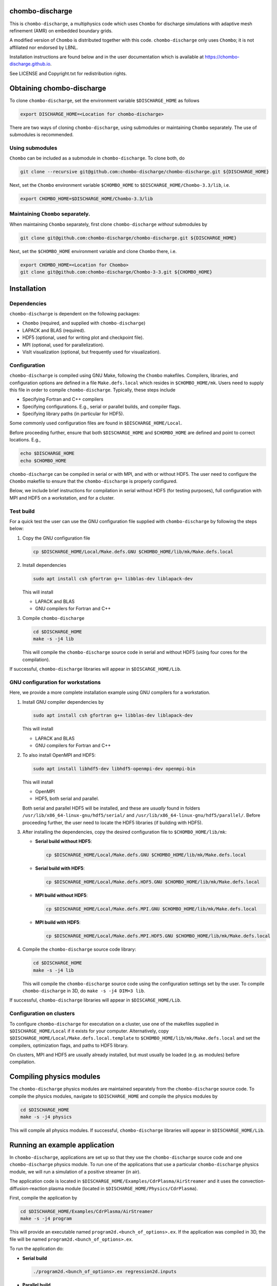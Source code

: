 chombo-discharge
----------------

This is ``chombo-discharge``, a multiphysics code which uses ``Chombo`` for discharge simulations with adaptive mesh refinement (AMR) on embedded boundary grids.

A modified version of ``Chombo`` is distributed together with this code.
``chombo-discharge`` only uses ``Chombo``; it is not affiliated nor endorsed by LBNL.

Installation instructions are found below and in the user documentation which is available at https://chombo-discharge.github.io. 

See LICENSE and Copyright.txt for redistribution rights. 


Obtaining chombo-discharge
--------------------------

To clone ``chombo-discharge``, set the environment variable ``$DISCHARGE_HOME`` as follows

.. code-block:: text
		
   export DISCHARGE_HOME=<Location for chombo-discharge>

There are two ways of cloning ``chombo-discharge``, using submodules or maintaining ``Chombo`` separately.
The use of submodules is recommended.

Using submodules
________________

``Chombo`` can be included as a submodule in ``chombo-discharge``.
To clone both, do

.. code-block:: text
		
   git clone --recursive git@github.com:chombo-discharge/chombo-discharge.git ${DISCHARGE_HOME}

Next, set the ``Chombo`` environment variable ``$CHOMBO_HOME`` to ``$DISCHARGE_HOME/Chombo-3.3/lib``, i.e.

.. code-block:: text

   export CHOMBO_HOME=$DISCHARGE_HOME/Chombo-3.3/lib

Maintaining  ``Chombo`` separately.
___________________________________

When maintaining ``Chombo`` separately, first clone ``chombo-discharge`` *without* submodules by

.. code-block:: text
		
   git clone git@github.com:chombo-discharge/chombo-discharge.git ${DISCHARGE_HOME}

Next, set the ``$CHOMBO_HOME`` environment variable and clone ``Chombo`` there, i.e.

.. code-block:: text

   export CHOMBO_HOME=<Location for Chombo>
   git clone git@github.com:chombo-discharge/Chombo-3-3.git ${CHOMBO_HOME}

Installation
-------------

Dependencies
____________

``chombo-discharge`` is dependent on the following packages:

* ``Chombo`` (required, and supplied with ``chombo-discharge``)
* LAPACK and BLAS (required). 
* HDF5 (optional, used for writing plot and checkpoint file).
* MPI (optional, used for parallelization).
* VisIt visualization (optional, but frequently used for visualization). 

Configuration
_____________

``chombo-discharge`` is compiled using GNU Make, following the ``Chombo`` makefiles.
Compilers, libraries, and configuration options are defined in a file ``Make.defs.local`` which resides in ``$CHOMBO_HOME/mk``.
Users need to supply this file in order to compile ``chombo-discharge``.
Typically, these steps include

* Specifying Fortran and C++ compilers
* Specifying configurations. E.g., serial or parallel builds, and compiler flags. 
* Specifying library paths (in particular for HDF5).

Some commonly used configuration files are found in ``$DISCHARGE_HOME/Local``.

Before proceeding further, ensure that both ``$DISCHARGE_HOME`` and ``$CHOMBO_HOME`` are defined and point to correct locations.
E.g.,

.. code-block:: txt

   echo $DISCHARGE_HOME
   echo $CHOMBO_HOME

``chombo-discharge`` can be compiled in serial or with MPI, and with or without HDF5.
The user need to configure the ``Chombo`` makefile to ensure that the ``chombo-discharge`` is properly configured.

Below, we include brief instructions for compilation in serial without HDF5 (for testing purposes), full configuration with MPI and HDF5 on a workstation, and for a cluster. 

Test build
__________

For a quick test the user can use the GNU configuration file supplied with ``chombo-discharge`` by following the steps below:

#. Copy the GNU configuration file

   .. code-block:: text

      cp $DISCHARGE_HOME/Local/Make.defs.GNU $CHOMBO_HOME/lib/mk/Make.defs.local

#. Install dependencies

   .. code-block::
   
      sudo apt install csh gfortran g++ libblas-dev liblapack-dev

   This will install
   
   * LAPACK and BLAS
   * GNU compilers for Fortran and C++   

#. Compile ``chombo-discharge`` 

   .. code-block:: text

      cd $DISCHARGE_HOME
      make -s -j4 lib

   This will compile the ``chombo-discharge`` source code in serial and without HDF5 (using four cores for the compilation).
   
If successful, ``chombo-discharge`` libraries will appear in ``$DISCARGE_HOME/Lib``.

GNU configuration for workstations
__________________________________

Here, we provide a more complete installation example using GNU compilers for a workstation.

#. Install GNU compiler dependencies by

   .. code-block::
   
      sudo apt install csh gfortran g++ libblas-dev liblapack-dev

   This will install

   * LAPACK and BLAS
   * GNU compilers for Fortran and C++   

#. To also install OpenMPI and HDF5:

   .. code-block::

      sudo apt install libhdf5-dev libhdf5-openmpi-dev openmpi-bin

   This will install

   * OpenMPI
   * HDF5, both serial and parallel.

   Both serial and parallel HDF5 will be installed, and these are *usually* found in folders ``/usr/lib/x86_64-linux-gnu/hdf5/serial/`` and ``/usr/lib/x86_64-linux-gnu/hdf5/parallel/``.
   Before proceeding further, the user need to locate the HDF5 libraries (if building with HDF5). 

#. After installing the dependencies, copy the desired configuration file to ``$CHOMBO_HOME/lib/mk``:

   * **Serial build without HDF5**:

     .. code-block:: text

	cp $DISCHARGE_HOME/Local/Make.defs.GNU $CHOMBO_HOME/lib/mk/Make.defs.local

   * **Serial build with HDF5**:

     .. code-block:: text

	cp $DISCHARGE_HOME/Local/Make.defs.HDF5.GNU $CHOMBO_HOME/lib/mk/Make.defs.local

   * **MPI build without HDF5**:

     .. code-block:: text

	cp $DISCHARGE_HOME/Local/Make.defs.MPI.GNU $CHOMBO_HOME/lib/mk/Make.defs.local

   * **MPI build with HDF5**:

     .. code-block:: text

	cp $DISCHARGE_HOME/Local/Make.defs.MPI.HDF5.GNU $CHOMBO_HOME/lib/mk/Make.defs.local               

#. Compile the ``chombo-discharge`` source code library:

   .. code-block:: text

      cd $DISCHARGE_HOME
      make -s -j4 lib

   This will compile the ``chombo-discharge`` source code using the configuration settings set by the user.
   To compile ``chombo-discharge`` in 3D, do ``make -s -j4 DIM=3 lib``.
      
If successful, ``chombo-discharge`` libraries will appear in ``$DISCARGE_HOME/Lib``.

Configuration on clusters
_________________________

To configure ``chombo-discharge`` for executation on a cluster, use one of the makefiles supplied in ``$DISCHARGE_HOME/Local`` if it exists for your computer.
Alternatively, copy ``$DISCHARGE_HOME/Local/Make.defs.local.template`` to ``$CHOMBO_HOME/lib/mk/Make.defs.local`` and set the compilers, optimization flags, and paths to HDF5 library.

On clusters, MPI and HDF5 are usually already installed, but must usually be loaded (e.g. as modules) before compilation.

Compiling physics modules
-------------------------

The ``chombo-discharge`` physics modules are maintained separately from the ``chombo-discharge`` source code. 
To compile the physics modules, navigate to ``$DISCHARGE_HOME`` and compile the physics modules by

.. code-block:: text

   cd $DISCHARGE_HOME
   make -s -j4 physics

This will compile all physics modules.
If successful, ``chombo-discharge`` libraries will appear in ``$DISCHARGE_HOME/Lib``. 

Running an example application
------------------------------

In ``chombo-discharge``, applications are set up so that they use the ``chombo-discharge`` source code and one ``chombo-discharge`` physics module. 
To run one of the applications that use a particular ``chombo-discharge`` physics module, we will run a simulation of a positive streamer (in air). 

The application code is located in ``$DISCHARGE_HOME/Examples/CdrPlasma/AirStreamer`` and it uses the convection-diffusion-reaction plasma module (located in ``$DISCHARGE_HOME/Physics/CdrPlasma``).

First, compile the application by

.. code-block:: text

   cd $DISCHARGE_HOME/Examples/CdrPlasma/AirStreamer
   make -s -j4 program

This will provide an executable named ``program2d.<bunch_of_options>.ex``.
If the application was compiled in 3D, the file will be named ``program2d.<bunch_of_options>.ex``.

To run the application do:

* **Serial build**

  .. code-block:: text

     ./program2d.<bunch_of_options>.ex regression2d.inputs

* **Parallel build**
  
  .. code-block:: text

     ./program2d.<bunch_of_options>.ex regression2d.inputs   

If the user also compiled with HDF5, plot files will appear in ``$DISCHARGE_HOME/Tests/AdvectionDiffusion/Godunov``. 


Troubleshooting
---------------

Compilation is normally straightforward, but if experiencing problems, try cleaning ``Chombo`` and ``chombo-discharge`` by

.. code-block:: text

   cd $CHOMBO_HOME
   make realclean

   cd $DISCHARGE_HOME
   make pristine

Likewise, when compiling applications, compile with ``make clean <target>`` rather than just ``make <target>``.
More tips and tricks are given in the documentation at https://chombo-discharge.github.io. 

Contributing
------------
We welcome feedback, bug reports, or code contributions. Use the github issue tracker and pull request system for code contributions
See code documentation for coding style and review system. 
